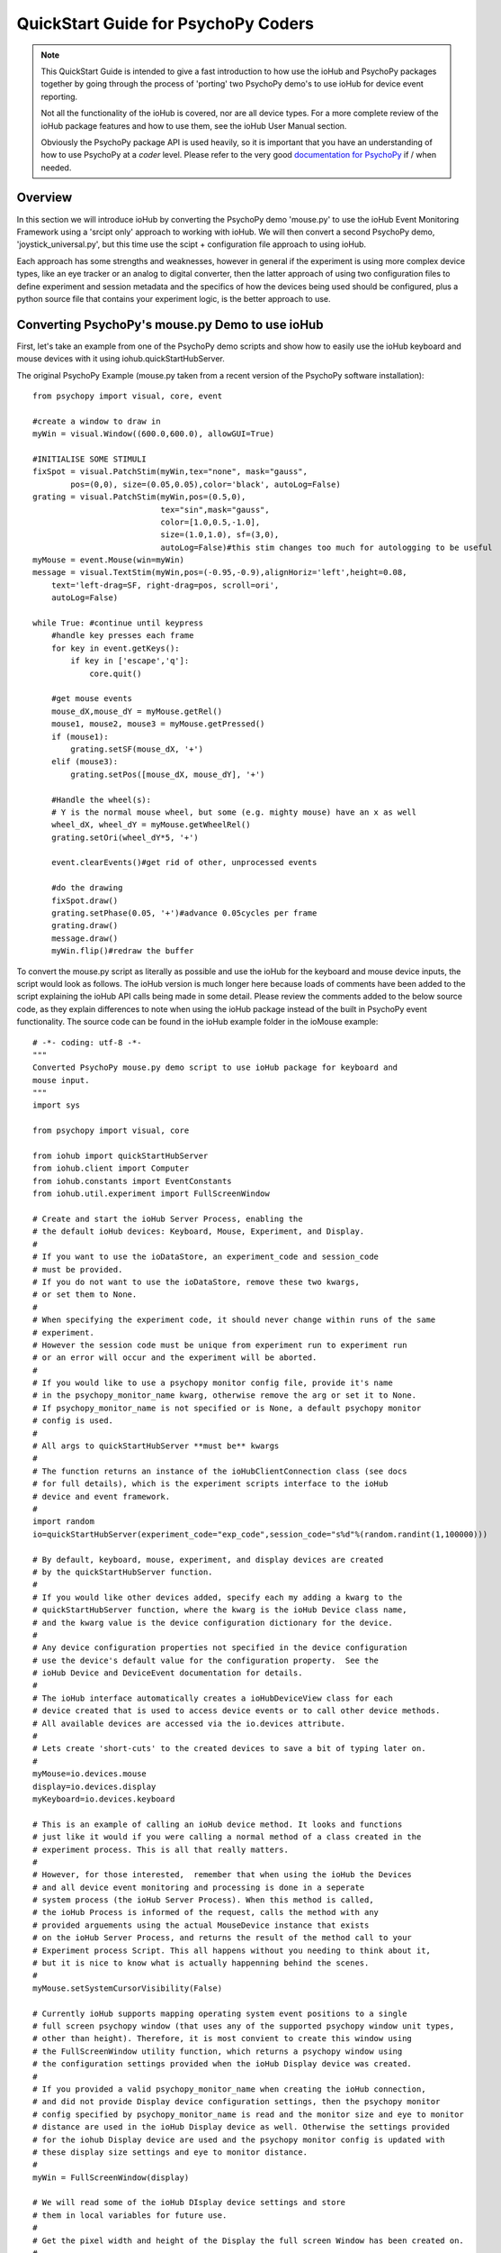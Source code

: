 ======================================
QuickStart Guide for PsychoPy Coders
======================================

.. note::

    This QuickStart Guide is intended to give a fast introduction to how use the 
    ioHub and PsychoPy packages together by going through the process of 'porting'
    two PsychoPy demo's to use ioHub for device event reporting. 
    
    Not all the functionality of the ioHub  is covered, nor are all device types.
    For a more complete review of the ioHub package features and how to use them,
    see the ioHub User Manual section.
    
    Obviously the PsychoPy package API is used heavily, so it is important
    that you have an understanding of how to use PsychoPy at a *coder* level.
    Please refer to the very good `documentation for PsychoPy <http://www.psychopy.org/>`_ 
    if / when needed.
        
Overview
==========

In this section we will introduce ioHub by converting the PsychoPy demo 'mouse.py'
to use the ioHub Event Monitoring Framework using a 'srcipt only' approach to
working with ioHub. We will then convert a second PsychoPy demo, 'joystick_universal.py',
but this time use the scipt + configuration file approach to using ioHub. 

Each approach has some strengths and weaknesses, however in general if the experiment
is using more complex device types, like an eye tracker or an analog to digital
converter, then the latter approach of using two configuration files to define 
experiment and session metadata and the specifics of how the devices being
used should be configured, plus  a python source file that contains your experiment logic,
is the better approach to use.

Converting PsychoPy's mouse.py Demo to use ioHub
================================================

First, let's take an example from one of the PsychoPy demo scripts and show how
to easily use the ioHub keyboard and mouse devices with it using iohub.quickStartHubServer.

The original PsychoPy Example (mouse.py taken from a recent version of the 
PsychoPy software installation)::

    from psychopy import visual, core, event

    #create a window to draw in
    myWin = visual.Window((600.0,600.0), allowGUI=True)

    #INITIALISE SOME STIMULI
    fixSpot = visual.PatchStim(myWin,tex="none", mask="gauss",
            pos=(0,0), size=(0.05,0.05),color='black', autoLog=False)
    grating = visual.PatchStim(myWin,pos=(0.5,0),
                               tex="sin",mask="gauss",
                               color=[1.0,0.5,-1.0],
                               size=(1.0,1.0), sf=(3,0),
                               autoLog=False)#this stim changes too much for autologging to be useful
    myMouse = event.Mouse(win=myWin)
    message = visual.TextStim(myWin,pos=(-0.95,-0.9),alignHoriz='left',height=0.08,
        text='left-drag=SF, right-drag=pos, scroll=ori',
        autoLog=False)

    while True: #continue until keypress
        #handle key presses each frame
        for key in event.getKeys():
            if key in ['escape','q']:
                core.quit()
                
        #get mouse events
        mouse_dX,mouse_dY = myMouse.getRel()
        mouse1, mouse2, mouse3 = myMouse.getPressed()
        if (mouse1):
            grating.setSF(mouse_dX, '+')
        elif (mouse3):
            grating.setPos([mouse_dX, mouse_dY], '+')
            
        #Handle the wheel(s):
        # Y is the normal mouse wheel, but some (e.g. mighty mouse) have an x as well
        wheel_dX, wheel_dY = myMouse.getWheelRel()
        grating.setOri(wheel_dY*5, '+')
        
        event.clearEvents()#get rid of other, unprocessed events
        
        #do the drawing
        fixSpot.draw()
        grating.setPhase(0.05, '+')#advance 0.05cycles per frame
        grating.draw()
        message.draw()
        myWin.flip()#redraw the buffer
        
To convert the mouse.py script as literally as possible and use the ioHub for
the keyboard and mouse device inputs, the script would look as follows. The ioHub
version is much longer here because loads of comments have been added to the 
script explaining the ioHub API calls being made in some detail. Please review the
comments added to the below source code, as they explain differences to note when using
the ioHub package instead of the built in PsychoPy event functionality. The source
code can be found in the ioHub example folder in the ioMouse example::

	# -*- coding: utf-8 -*-
	"""
	Converted PsychoPy mouse.py demo script to use ioHub package for keyboard and
	mouse input.
	"""
	import sys

	from psychopy import visual, core

	from iohub import quickStartHubServer
	from iohub.client import Computer
	from iohub.constants import EventConstants
	from iohub.util.experiment import FullScreenWindow

	# Create and start the ioHub Server Process, enabling the 
	# the default ioHub devices: Keyboard, Mouse, Experiment, and Display.
	#
	# If you want to use the ioDataStore, an experiment_code and session_code
	# must be provided. 
	# If you do not want to use the ioDataStore, remove these two kwargs,
	# or set them to None. 
	# 
	# When specifying the experiment code, it should never change within runs of the same
	# experiment. 
	# However the session code must be unique from experiment run to experiment run
	# or an error will occur and the experiment will be aborted.
	#
	# If you would like to use a psychopy monitor config file, provide it's name 
	# in the psychopy_monitor_name kwarg, otherwise remove the arg or set it to None.
	# If psychopy_monitor_name is not specified or is None, a default psychopy monitor
	# config is used.
	#
	# All args to quickStartHubServer **must be** kwargs
	#
	# The function returns an instance of the ioHubClientConnection class (see docs
	# for full details), which is the experiment scripts interface to the ioHub
	# device and event framework.
	#
	import random
	io=quickStartHubServer(experiment_code="exp_code",session_code="s%d"%(random.randint(1,100000)))
					   
	# By default, keyboard, mouse, experiment, and display devices are created 
	# by the quickStartHubServer function. 
	#
	# If you would like other devices added, specify each my adding a kwarg to the 
	# quickStartHubServer function, where the kwarg is the ioHub Device class name,
	# and the kwarg value is the device configuration dictionary for the device.
	#
	# Any device configuration properties not specified in the device configuration 
	# use the device's default value for the configuration property.  See the 
	# ioHub Device and DeviceEvent documentation for details. 
	#
	# The ioHub interface automatically creates a ioHubDeviceView class for each
	# device created that is used to access device events or to call other device methods.
	# All available devices are accessed via the io.devices attribute.
	# 
	# Lets create 'short-cuts' to the created devices to save a bit of typing later on.
	#
	myMouse=io.devices.mouse
	display=io.devices.display
	myKeyboard=io.devices.keyboard

	# This is an example of calling an ioHub device method. It looks and functions
	# just like it would if you were calling a normal method of a class created in the 
	# experiment process. This is all that really matters.
	# 
	# However, for those interested,  remember that when using the ioHub the Devices
	# and all device event monitoring and processing is done in a seperate
	# system process (the ioHub Server Process). When this method is called,
	# the ioHub Process is informed of the request, calls the method with any
	# provided arguements using the actual MouseDevice instance that exists
	# on the ioHub Server Process, and returns the result of the method call to your
	# Experiment process Script. This all happens without you needing to think about it,
	# but it is nice to know what is actually happenning behind the scenes.
	#
	myMouse.setSystemCursorVisibility(False)

	# Currently ioHub supports mapping operating system event positions to a single
	# full screen psychopy window (that uses any of the supported psychopy window unit types,
	# other than height). Therefore, it is most convient to create this window using
	# the FullScreenWindow utility function, which returns a psychopy window using
	# the configuration settings provided when the ioHub Display device was created.
	#
	# If you provided a valid psychopy_monitor_name when creating the ioHub connection,
	# and did not provide Display device configuration settings, then the psychopy monitor
	# config specified by psychopy_monitor_name is read and the monitor size and eye to monitor
	# distance are used in the ioHub Display device as well. Otherwise the settings provided 
	# for the iohub Display device are used and the psychopy monitor config is updated with 
	# these display size settings and eye to monitor distance. 
	#
	myWin = FullScreenWindow(display)

	# We will read some of the ioHub DIsplay device settings and store
	# them in local variables for future use.
	#
	# Get the pixel width and height of the Display the full screen Window has been created on.
	#
	screen_resolution=display.getPixelResolution()
	#
	# Get the index of the Display. In a single Display configuration, this will always be 0.
	# If there are two Displays connected and active on your computer, then possible
	# values are 0 or 1, depending on which you told ioHub to create the Display Device for.
	# The default is always to use the Display with index 0.
	#
	display_index=display.getIndex()
	#
	# Get the Display's full screen window coordinate type (unit type). This is also specified when
	# the Display device is created . Coordinate systems match those specified by PsychoPy (excluding 'height').
	# The default is 'pix'. 	
	#
	coord_type=display.getCoordinateType()
	#
	# Get the calculated number of pixels per visual degree in the horizonal (x) dimension of the Display.
	#
	pixels_per_degree_x=display.getPixelsPerDegree()[0]
	
	# Create some psychopy visual stim. This is identical to how you would do so normally.
	# The only consideration is that you currently need to pass the unit type used by the Display
	# device to each stim reasource created, as is done here.
	#
	fixSpot = visual.PatchStim(myWin,tex="none", mask="gauss",
			pos=(0,0), size=(30,30),color='black', autoLog=False, units=coord_type)
			
	grating = visual.PatchStim(myWin,pos=(300,0),
							   tex="sin",mask="gauss",
							   color=[1.0,0.5,-1.0],
							   size=(150.0,150.0), sf=(0.01,0.0),
							   autoLog=False, units=coord_type)
							   
	message = visual.TextStim(myWin,pos=(0.0,-250),alignHoriz='center',
							  alignVert='center',height=40,
							  text='move=mv-spot, left-drag=SF, right-drag=mv-grating, scroll=ori',
							  autoLog=False,wrapWidth=screen_resolution[0]*.9,
							  units=coord_type)

	last_wheelPosY=0

	# Run the example until the 'q' or 'ESCAPE' key is pressed
	#
	while True: 
		# Get the current mouse position.
		#
		# Note that this is 'not' the same as getting mouse motion events, 
		# since you are getting the latest position information, and not information about how
		# the mouse has moved since the last time mouse events were accessed.
		# 
		position, posDelta = myMouse.getPositionAndDelta()		
		mouse_dX,mouse_dY=posDelta
	
		# Get the current state of each of the Mouse Buttons. True means the button is
		# pressed, False means it is released.
		#
		left_button, middle_button, right_button = myMouse.getCurrentButtonStates()
		
		# If the left button is pressed, change the visual gratings spatial frequency 
		# by the number of pixels the mouse moved in the x dimenstion divided by the 
		# calculated number of pixels per visual degree for x.
		#
		if left_button:
			grating.setSF(mouse_dX/pixels_per_degree_x/20.0, '+')
		#
		# If the right mouse button is pressed, move the grating to the position of the mouse.
		#
		elif right_button:
			grating.setPos(position)
		
		# If no buttons are pressed on the Mouse, move the position of the mouse cursor.
		#
		if True not in (left_button, middle_button, right_button):
			fixSpot.setPos(position)
			
		if sys.platform == 'darwin':
			# On OS X, both x and y mouse wheel events can be detected, assuming the mouse being used
			# supported 2D mouse wheel motion.
			#
			wheelPosX,wheelPosY = myMouse.getScroll()		
		else:
			# On Windows and Linux, only vertical (Y) wheel position is supported.
			#
			wheelPosY = myMouse.getScroll()
		
		# keep track of the wheel position 'delta' since the last frame.
		#
		wheel_dY=wheelPosY-last_wheelPosY
		last_wheelPosY=wheelPosY

		# Change the orientation of the visual grating based on any vertical mouse wheel movement.
		#
		grating.setOri(wheel_dY*5, '+')
		
		#
		# Advance 0.05 cycles per frame.
		grating.setPhase(0.05, '+')
		
		# Redraw the stim for this frame.
		#
		fixSpot.draw()
		grating.draw()
		message.draw()
		myWin.flip()#redraw the buffer

		# Handle key presses each frame. Since no event type is being given
		# to the getEvents() method, all KeyboardEvent types will be 
		# returned (KeyboardPressEvent, KeyboardReleaseEvent, KeyboardCharEvent), 
		# and used in this evaluation.
		#
		for event in myKeyboard.getEvents():
			#
			# If the keyboard event reports that the 'q' or 'ESCAPE' key was pressed
			# then exit the example. 
			# Note that specifying the lower case 'q' will only cause the experiment
			# to exit if a lower case q is what was actually pressed (i.e. a 'SHIFT'
			# key modifier was not being pressed and the 'CAPLOCKS' modifier was not 'on').
			# If you want the experiment to exit regardless of whether an upper or lower
			# case letter was pressed, either include both in the list of keys to match
			# , i.e. ['ESCAPE', 'q', 'Q'], or use the string.upper() method, i.e.
			# if event.key.upper() in ['ESCAPE','Q']
			#
			if event.key in ['ESCAPE','q']:
				io.quit()
				core.quit()
				
		# Clear out events that were not accessed this frame.
		#
		io.clearEvents('all')

	#
	## End of Example
	#
	
With your experiment file saved, you can run this example by running the python
file script.


Converting the PsychoPy Demo 'joystick_universal.py' Using ioHub Configuration Files 
=====================================================================================

The second approach to creating an ioHub experiment is to use a combination of
the python experiment script files(s) needed for the experiment with two
configuration files that are used by ioHub to learn about high level experiment
data, any experiment session level variables that should be tracked, and the details of
the devices to be used during the experiment runtime.

This approach is most useful when your experiment uses more complex devices like
an eye tracker or analog to digital input device. However it can be used for any experiment,
and has the advantage of cleanly seperating device configuration from the experiment
runtime logic. This seperation allows, for example, the same experiment script to
be used while still being able to easily change the eye tracker device that is used
during the experiment runtime. Nothing in the python experiment logic needs to change,
the eye tracker device configuration is instead updated to reflect the change in
eye tracking hwardware being used.

First, the PsychoPy demo script we will 'convert' is the joystick_universal.py demo::

    from psychopy import visual, core, event
    from psychopy.hardware import joystick

    """There are two ways to retrieve info from the first 3 joystick axes. You can use::
        joy.getAxis(0)
        joy.getX()
    Beyond those 3 axes you need to use the getAxis(id) form.
    Although it may be that these don't always align fully. This demo should help you
    to find out which physical axis maps to which number for your device.

    Known issue: Pygame 1.91 unfortunately spits out a debug message every time the 
    joystick is accessed and there doesn't seem to be a way to get rid of those messages.
    """

    joystick.backend='pyglet'
    #create a window to draw in
    myWin = visual.Window((800.0,800.0), allowGUI=False, 
        winType=joystick.backend)#as of v1.72.00 you need the winType and joystick.backend to match

    nJoysticks=joystick.getNumJoysticks()

    if nJoysticks>0:
        joy = joystick.Joystick(0)
        print 'found ', joy.getName(), ' with:'
        print '...', joy.getNumButtons(), ' buttons'
        print '...', joy.getNumHats(), ' hats'
        print '...', joy.getNumAxes(), ' analogue axes'
    else:
        print "You don't have a joystick connected!?"
        myWin.close()
        core.quit()
    nAxes=joy.getNumAxes()
    #INITIALISE SOME STIMULI
    fixSpot = visual.PatchStim(myWin,tex="none", mask="gauss",pos=(0,0), size=(0.05,0.05),color='black')
    grating = visual.PatchStim(myWin,pos=(0.5,0),
                        tex="sin",mask="gauss",
                        color=[1.0,0.5,-1.0],
                        size=(0.2,.2), sf=(2,0))
    message = visual.TextStim(myWin,pos=(0,-0.95),text='Hit "q" to quit')

    trialClock = core.Clock()
    t = 0
    while 1:#quits after 20 secs
        #update stim from joystick
        xx = joy.getX()
        yy = joy.getY()
        grating.setPos((xx, -yy))
        #change SF
        if nAxes>3: 
            sf = (joy.getZ()+1)*2.0#so should be in the range 0:4?
            grating.setSF(sf)
        #change ori
        if nAxes>6: 
            ori = joy.getAxis(5)*90
            grating.setOri(ori)
        #if any button is pressed then make the stimulus coloured
        if sum(joy.getAllButtons()):
            grating.setColor('red')
        else:
            grating.setColor('white')
            
        #drift the grating
        t=trialClock.getTime()
        grating.setPhase(t*2)
        grating.draw()
        
        fixSpot.draw()
        message.draw()
        print joy.getAllAxes()#to see what your axes are doing!
        
        if 'q' in event.getKeys():
            core.quit()
            
        event.clearEvents()#do this each frame to avoid getting clogged with mouse events
        myWin.flip()#redraw the buffer

.. note:: Currently ioHub has support for XInput compatible Gamepads only. This includes the 
    Xbox 360 Gamepad for PCs (Wired or wireless) and some models of Logitech
    Gamepads, such as the Logitech F310 and F710. To run this example, you will need
    one of these Gamepad models, or another gamepad that supports the XInput interface.
    
    Full XInput Gamepad 1.3 functionality is supported by ioHub, including reading all 
    Gamepad inputs, setting the vibration state for the two vibration mechanisms
    in the Xbox 360 PC and Logitech F710 controllers, and even getting the battery status 
    of wireless versions of the gamepads.
    
    Note that your computer needs to have XInput version 1.3 installed in order
    for the ioHub Gamepad device to work. if you do not, when you run your experiment
    you will get an error at the start of the experiment printed to your python console.
    
    You can check if you already have XInput 1.3 installed on your Windows system
    by searching for xinput1_3.dll in the c:\Windows directory of your PC. If the file 
    is found, you do not need to do anything further. (Windows 7 seems to come with the file
    already, Windows XP SP2 or 3 may not have the file.)
    
    The easiest way to install XInput 1.3 if it is not already on your PC is to run
    the DirectX 10 upgrade utility provided by Miscrosoft. It can be downloaded 
    `here. <http://www.microsoft.com/en-us/download/details.aspx?id=35>`_
    This will install xinput1_3.dll into your C:\Windows\System32 and 
    C:\Windows\SysWOW64. Please check that this DLL is present after you run 
    the DirectX 10 upgrade utility.
    
Once the information in the above Note has been followed, and you have the XInput
capable device plugged into your PC, then getting to the task of creating the ioHub 
compatible version of the demo can be started. Note that all source files for this 
example are in the ioGamepad directory of the ioHub Examples folder.

The following steps should be followed if a new version of the demo is being created:
++++++++++++++++++++++++++++++++++++++++++++++++++++++++++++++++++++++++++++++++++++++

#. Create a directory (location of your choice) called ioXInputGamePad. The directory can be any name you wish, but here it is assumed it is called ioXInputPsychoPy.
#. Within the ioXInputGamePad directory, create the python source file that will hold the example python source code. This example assumes it has been named run.py
#. Within the ioXInputGamePad directory, create a file that will hold the experiment configuration for the demo. This file **must** be called experiment_config.yaml
#. Within the ioXInputGamePad directory, create a file that will hold the ioHub configuration for the demo. This file can be of any name, but the standard is to call it iohub_config.yaml.

With the above directory and file structure created, contents can now be added to the
python source file and the two .yaml configuration files as described below. 

.. note:: When using this approach to creating the experiment,
    the above expriment folder structure will always be used. To save time in creating
    this initial experiment folder setup, there is a folder called startingTemplate
    in the ioHub examples folder that contains the necessary python source file with
    the ExperimentIOHubRuntime class extension already defined, so only your experiment
    code needs to be added to the class run method. The folder also contains a base 
    experiment_config.yaml and io_hub.yaml which can just be modified as necessary 
    for your experiment. In this QuickStart example, it will be assumed that all files are
    being created from scratch.
    
run.py Python Source File Contents
++++++++++++++++++++++++++++++++++++

Add the following python source code to the run.py file that was created::

    """
    Example of using XInput gamepad support from ioHub in PsychoPy Exp.
    """

    from psychopy import core, visual
    import iohub
    from iohub.client import Computer
    from iohub.util.experiment import ioHubExperimentRuntime,FullScreenWindow

    class ExperimentRuntime(ioHubExperimentRuntime):
        """
        Create an experiment using psychopy and the ioHub framework by extending the ioHubExperimentRuntime class. At minimum
        all that is needed in the __init__ for the new class, here called ExperimentRuntime, is the a call to the
        ioHubExperimentRuntime __init__ itself.
        """
        def run(self,*args,**kwargs):
            """
            The run method contains your experiment logic. It is equal to what would
            be in your main psychopy experiment script.py file in a standard psychopy
            experiment setup. That is all there is too it really.
            """

            # PLEASE REMEMBER , THE SCREEN ORIGIN IS ALWAYS IN THE CENTER OF THE SCREEN,
            # REGARDLESS OF THE COORDINATE SPACE YOU ARE RUNNING IN. THIS MEANS 0,0 IS SCREEN CENTER,
            # -x_min, -y_min is the screen bottom left
            # +x_max, +y_max is the screen top right
            
            #create a window to draw in
            mouse=self.devices.mouse
            display=self.devices.display
            keyboard=self.devices.keyboard
            gamepad=self.devices.gamepad
            computer=self.devices.computer

            # Read the current resolution of the displays screen in pixels.
            # We will set our window size to match the current screen resolution 
            # and make it a full screen boarderless window.
            screen_resolution= display.getPixelResolution()

            unit_type = display.getCoordinateType()
            # Create a psychopy window, full screen resolution, full screen mode, 
            # pix units, with no boarder.
            myWin = FullScreenWindow(display)
                
            # Hide the 'system mouse cursor'
            mouse.setSystemCursorVisibility(False)

            gamepad.updateBatteryInformation()
            bat=gamepad.getLastReadBatteryInfo()
            print "Battery Info: ",bat

            gamepad.updateCapabilitiesInformation()
            caps=gamepad.getLastReadCapabilitiesInfo()
            print "Capabilities: ",caps
        
            fixSpot = visual.PatchStim(myWin,tex="none", mask="gauss",pos=(0,0), 
                                size=(30,30),color='black',units=unit_type)
            
            grating = visual.PatchStim(myWin,pos=(0,0), tex="sin",mask="gauss",
                                color='white',size=(200,200), sf=(0.01,0),units=unit_type)

            msgText='Left Stick = Spot Pos; Right Stick = Grating Pos;\nLeft Trig = SF; Right Trig = Ori;\n"r" key = Rumble; "q" = Quit\n'
            message = visual.TextStim(myWin,pos=(0,-200),
                                text=msgText,units=unit_type,
                                alignHoriz='center',alignVert='center',height=24,
                                wrapWidth=screen_resolution[0]*.9)
        
            END_DEMO=False
            
            while not END_DEMO:
                

                #update stim from joystick
                x,y,mag=gamepad.getThumbSticks()['RightStick'] # sticks are 3 item lists (x,y,magnitude)
                xx=self.normalizedValue2Pixel(x*mag,screen_resolution[0], -1)
                yy=self.normalizedValue2Pixel(y*mag,screen_resolution[1], -1)
                grating.setPos((xx, yy))
                
                x,y,mag=gamepad.getThumbSticks()['LeftStick'] # sticks are 3 item lists (x,y,magnitude)
                xx=self.normalizedValue2Pixel(x*mag,screen_resolution[0], -1)
                yy=self.normalizedValue2Pixel(y*mag,screen_resolution[1], -1)
                fixSpot.setPos((xx, yy))

                # change sf
                sf=gamepad.getTriggers()['LeftTrigger']
                
                grating.setSF((sf/display.getPixelsPerDegree()[0])*2+0.01) #so should be in the range 0:4

                #change ori
                ori=gamepad.getTriggers()['RightTrigger']
                grating.setOri(ori*360.0) 

                #if any button is pressed then make the stimulus coloured
                if gamepad.getPressedButtonList():
                    grating.setColor('red')
                else:
                    grating.setColor('white')
                        
                #drift the grating
                t=computer.getTime()
                grating.setPhase(t*2)
                grating.draw()
                
                fixSpot.draw()
                message.draw()
                myWin.flip()#redraw the buffer

                #print joy.getAllAxes()#to see what your axes are doing!
                
                for event in keyboard.getEvents():
                    if event.key in ['q',]:                
                        END_DEMO=True
                    elif event.key in ['r',]:
                        # rumble the pad , 50% low frequency motor,
                        # 25% high frequency motor, for 1 second.
                        r=gamepad.setRumble(50.0,25.0,1.0)                    
                    
                self.hub.clearEvents()#do this each frame to avoid getting clogged with mouse events

        def normalizedValue2Pixel(self,nv,screen_dim,minNormVal):
            if minNormVal==0:
                pv=nv*screen_dim-(screen_dim/2.0)
            else:
                pv=nv*(screen_dim/2.0)
            return int(pv)

    ################################################################################
    # The below code should never need to be changed, unless you want to get command
    # line arguements or something. 

    if __name__ == "__main__":
        def main(configurationDirectory):
            """
            Creates an instance of the ExperimentRuntime class, checks for an experiment config file name parameter passed in via
            command line, and launches the experiment logic.
            """
            import sys
            if len(sys.argv)>1:
                configFile=sys.argv[1]
                runtime=ExperimentRuntime(configurationDirectory, configFile)
            else:
                runtime=ExperimentRuntime(configurationDirectory, "experiment_config.yaml")
        
            runtime.start()
            
        configurationDirectory=iohub.module_directory(main)

        # run the main function, which starts the experiment runtime
        main(configurationDirectory)
        
    ############################ End of run.py Script #########################

Defining the Experiment Configuration Setting
++++++++++++++++++++++++++++++++++++++++++++++

The experiment configuration settings, including session level information, are
represented in a YAML formatted configuration filecalled experiment_config.yaml.
This file is placed in the same directory as the main experiment python script file.
Three types of settings are defined within the experiment_config.yaml file:

#.  Custom session variables you want displayed in a dialog for input at the start 
    of each session of the experiment. These are defined in the 
    session_defaults: user_variables section. 
#.  Configuration settings related to the local Experiment process. 
#.  Custom experiment preferences can also be added, as long as the preference name is 
    not a standard ioHub experiment configuration preference name.

ioHub Configuration files are specified using YAML syntax. For this quickstart section,
we will not go into details abuot each setting with the files.

Enter the following into your experiment_config.yaml for this example::

    # Experiment level configuration settings in YAML format
    title: ioHub XInput Gamepad Example with PsychoPy
    code: ioXInput
    version: '1.0'
    description: Uses an XInput compatible gamepad within a psychoPy script.
    session_defaults:
        name: Session Name
        code: E1S01
        comments: None
    session_variable_order: [ name, code, comments ]
    ioHub:
        enable: True
        config: ioHub_config.yaml

    
Defining Device Information in the iohub_config.yaml File.
+++++++++++++++++++++++++++++++++++++++++++++++++++++++++++

ioHub specific configuration settings, mainly in regard to the devices that will be used
within your experiment, are represented in the iohub_config.yaml file.
There are two types of ioHub settings in the iohub_config.yaml file:

#.  General ioHub Server configuration settings.
#.  Details about the setup of each ioHub Device to be used.

Enter the following into your iohub_config.yaml for this example::

    # iohub_config.yaml: settings related to the iohub process and the device types 
    # that are to be enabled for the experiment.

    monitor_devices:
        - Display:
            name: display
            reporting_unit_type: pix
            device_number: 0
            physical_dimensions:
                width: 500
                height: 281
                unit_type: mm
            default_eye_distance:
                surface_center: 500
                unit_type: mm
            psychopy_monitor_name: default
            origin: center
        - Keyboard:
            name: keyboard
            save_events: True
            stream_events: True
            auto_report_events: True
            event_buffer_length: 256
        - Mouse:
            name: mouse
            save_events: True
            stream_events: True
            auto_report_events: True
            event_buffer_length: 256
        - Experiment:
            name: experimentRuntime
            save_events: True
            stream_events: True
            auto_report_events: True
            event_buffer_length: 128
        - xinput.Gamepad:
            name: gamepad
            device_number: -1
            enable: True
            save_events: True
            stream_events: True
            auto_report_events: True
            event_buffer_length: 256
            device_timer:
                interval: 0.005
    data_store:
        enable: True    
        
The iohub_config.yaml file also resides in the same folder as your main experiment script.

With all three files saved, and a supported XInput compatible gamepad connected
to the computer (powered on if a wireless gamepad), you can run the gamepad example
by starting the run.py script. 

While at first this approach may seem like more work than a script only approach to 
creating your experiment, I think once you have used it a couple times it will become
clear that the configuration file vs. experiment logic approach to dividing how
information is represented for an experiment often results in less work and the
promotion of experiment python script reuse. This is because there is less of a need
to be repeatedly 'configuring' more complex device types within the script environment itself, 
but instead within a better suited, more constrained, device configuration specification.

Please let us know your opinions on this after working with this experiment structure.

For details on the ioHub configuration file definition and the valid settings 
supported by each device please see the API section of the Manual.